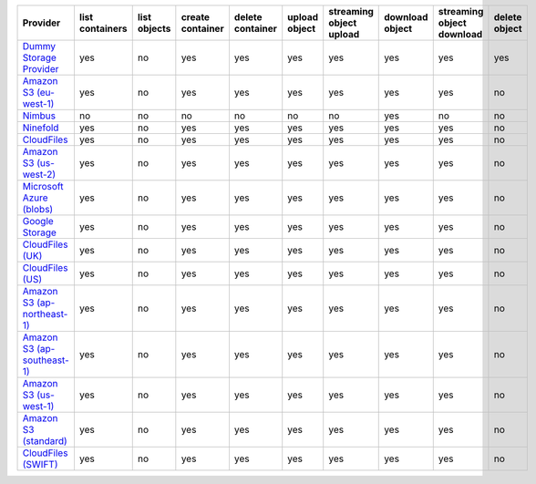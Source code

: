 ============================= =============== ============ ================ ================ ============= ======================= =============== ========================= =============
Provider                      list containers list objects create container delete container upload object streaming object upload download object streaming object download delete object
============================= =============== ============ ================ ================ ============= ======================= =============== ========================= =============
`Dummy Storage Provider`_     yes             no           yes              yes              yes           yes                     yes             yes                       yes          
`Amazon S3 (eu-west-1)`_      yes             no           yes              yes              yes           yes                     yes             yes                       no           
`Nimbus`_                     no              no           no               no               no            no                      yes             no                        no           
`Ninefold`_                   yes             no           yes              yes              yes           yes                     yes             yes                       no           
`CloudFiles`_                 yes             no           yes              yes              yes           yes                     yes             yes                       no           
`Amazon S3 (us-west-2)`_      yes             no           yes              yes              yes           yes                     yes             yes                       no           
`Microsoft Azure (blobs)`_    yes             no           yes              yes              yes           yes                     yes             yes                       no           
`Google Storage`_             yes             no           yes              yes              yes           yes                     yes             yes                       no           
`CloudFiles (UK)`_            yes             no           yes              yes              yes           yes                     yes             yes                       no           
`CloudFiles (US)`_            yes             no           yes              yes              yes           yes                     yes             yes                       no           
`Amazon S3 (ap-northeast-1)`_ yes             no           yes              yes              yes           yes                     yes             yes                       no           
`Amazon S3 (ap-southeast-1)`_ yes             no           yes              yes              yes           yes                     yes             yes                       no           
`Amazon S3 (us-west-1)`_      yes             no           yes              yes              yes           yes                     yes             yes                       no           
`Amazon S3 (standard)`_       yes             no           yes              yes              yes           yes                     yes             yes                       no           
`CloudFiles (SWIFT)`_         yes             no           yes              yes              yes           yes                     yes             yes                       no           
============================= =============== ============ ================ ================ ============= ======================= =============== ========================= =============

.. _`Dummy Storage Provider`: http://example.com
.. _`Amazon S3 (eu-west-1)`: http://aws.amazon.com/s3/
.. _`Nimbus`: https://nimbus.io/
.. _`Ninefold`: http://ninefold.com/
.. _`CloudFiles`: http://www.rackspace.com/
.. _`Amazon S3 (us-west-2)`: http://aws.amazon.com/s3/
.. _`Microsoft Azure (blobs)`: http://windows.azure.com/
.. _`Google Storage`: http://cloud.google.com/
.. _`CloudFiles (UK)`: http://www.rackspace.com/
.. _`CloudFiles (US)`: http://www.rackspace.com/
.. _`Amazon S3 (ap-northeast-1)`: http://aws.amazon.com/s3/
.. _`Amazon S3 (ap-southeast-1)`: http://aws.amazon.com/s3/
.. _`Amazon S3 (us-west-1)`: http://aws.amazon.com/s3/
.. _`Amazon S3 (standard)`: http://aws.amazon.com/s3/
.. _`CloudFiles (SWIFT)`: http://www.rackspace.com/
